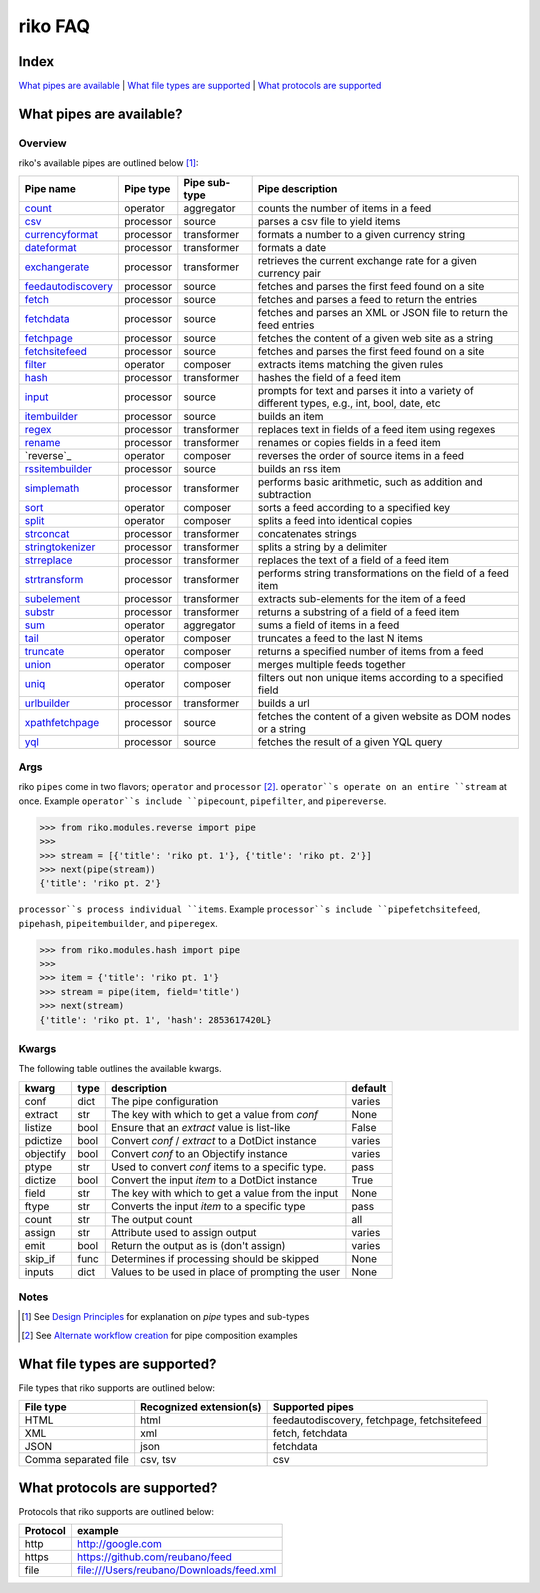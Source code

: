 riko FAQ
========

Index
-----

`What pipes are available`_ | `What file types are supported`_ | `What protocols are supported`_


What pipes are available?
-------------------------

Overview
^^^^^^^^

riko's available pipes are outlined below [#]_:

+----------------------+-----------+---------------+----------------------------------------------------------------------------------------------+
| Pipe name            | Pipe type | Pipe sub-type | Pipe description                                                                             |
+======================+===========+===============+==============================================================================================+
| `count`_             | operator  | aggregator    | counts the number of items in a feed                                                         |
+----------------------+-----------+---------------+----------------------------------------------------------------------------------------------+
| `csv`_               | processor | source        | parses a csv file to yield items                                                             |
+----------------------+-----------+---------------+----------------------------------------------------------------------------------------------+
| `currencyformat`_    | processor | transformer   | formats a number to a given currency string                                                  |
+----------------------+-----------+---------------+----------------------------------------------------------------------------------------------+
| `dateformat`_        | processor | transformer   | formats a date                                                                               |
+----------------------+-----------+---------------+----------------------------------------------------------------------------------------------+
| `exchangerate`_      | processor | transformer   | retrieves the current exchange rate for a given currency pair                                |
+----------------------+-----------+---------------+----------------------------------------------------------------------------------------------+
| `feedautodiscovery`_ | processor | source        | fetches and parses the first feed found on a site                                            |
+----------------------+-----------+---------------+----------------------------------------------------------------------------------------------+
| `fetch`_             | processor | source        | fetches and parses a feed to return the entries                                              |
+----------------------+-----------+---------------+----------------------------------------------------------------------------------------------+
| `fetchdata`_         | processor | source        | fetches and parses an XML or JSON file to return the feed entries                            |
+----------------------+-----------+---------------+----------------------------------------------------------------------------------------------+
| `fetchpage`_         | processor | source        | fetches the content of a given web site as a string                                          |
+----------------------+-----------+---------------+----------------------------------------------------------------------------------------------+
| `fetchsitefeed`_     | processor | source        | fetches and parses the first feed found on a site                                            |
+----------------------+-----------+---------------+----------------------------------------------------------------------------------------------+
| `filter`_            | operator  | composer      | extracts items matching the given rules                                                      |
+----------------------+-----------+---------------+----------------------------------------------------------------------------------------------+
| `hash`_              | processor | transformer   | hashes the field of a feed item                                                              |
+----------------------+-----------+---------------+----------------------------------------------------------------------------------------------+
| `input`_             | processor | source        | prompts for text and parses it into a variety of different types, e.g., int, bool, date, etc |
+----------------------+-----------+---------------+----------------------------------------------------------------------------------------------+
| `itembuilder`_       | processor | source        | builds an item                                                                               |
+----------------------+-----------+---------------+----------------------------------------------------------------------------------------------+
| `regex`_             | processor | transformer   | replaces text in fields of a feed item using regexes                                         |
+----------------------+-----------+---------------+----------------------------------------------------------------------------------------------+
| `rename`_            | processor | transformer   | renames or copies fields in a feed item                                                      |
+----------------------+-----------+---------------+----------------------------------------------------------------------------------------------+
| `reverse`_           | operator  | composer      | reverses the order of source items in a feed                                                 |
+----------------------+-----------+---------------+----------------------------------------------------------------------------------------------+
| `rssitembuilder`_    | processor | source        | builds an rss item                                                                           |
+----------------------+-----------+---------------+----------------------------------------------------------------------------------------------+
| `simplemath`_        | processor | transformer   | performs basic arithmetic, such as addition and subtraction                                  |
+----------------------+-----------+---------------+----------------------------------------------------------------------------------------------+
| `sort`_              | operator  | composer      | sorts a feed according to a specified key                                                    |
+----------------------+-----------+---------------+----------------------------------------------------------------------------------------------+
| `split`_             | operator  | composer      | splits a feed into identical copies                                                          |
+----------------------+-----------+---------------+----------------------------------------------------------------------------------------------+
| `strconcat`_         | processor | transformer   | concatenates strings                                                                         |
+----------------------+-----------+---------------+----------------------------------------------------------------------------------------------+
| `stringtokenizer`_   | processor | transformer   | splits a string by a delimiter                                                               |
+----------------------+-----------+---------------+----------------------------------------------------------------------------------------------+
| `strreplace`_        | processor | transformer   | replaces the text of a field of a feed item                                                  |
+----------------------+-----------+---------------+----------------------------------------------------------------------------------------------+
| `strtransform`_      | processor | transformer   | performs string transformations on the field of a feed item                                  |
+----------------------+-----------+---------------+----------------------------------------------------------------------------------------------+
| `subelement`_        | processor | transformer   | extracts sub-elements for the item of a feed                                                 |
+----------------------+-----------+---------------+----------------------------------------------------------------------------------------------+
| `substr`_            | processor | transformer   | returns a substring of a field of a feed item                                                |
+----------------------+-----------+---------------+----------------------------------------------------------------------------------------------+
| `sum`_               | operator  | aggregator    | sums a field of items in a feed                                                              |
+----------------------+-----------+---------------+----------------------------------------------------------------------------------------------+
| `tail`_              | operator  | composer      | truncates a feed to the last N items                                                         |
+----------------------+-----------+---------------+----------------------------------------------------------------------------------------------+
| `truncate`_          | operator  | composer      | returns a specified number of items from a feed                                              |
+----------------------+-----------+---------------+----------------------------------------------------------------------------------------------+
| `union`_             | operator  | composer      | merges multiple feeds together                                                               |
+----------------------+-----------+---------------+----------------------------------------------------------------------------------------------+
| `uniq`_              | operator  | composer      | filters out non unique items according to a specified field                                  |
+----------------------+-----------+---------------+----------------------------------------------------------------------------------------------+
| `urlbuilder`_        | processor | transformer   | builds a url                                                                                 |
+----------------------+-----------+---------------+----------------------------------------------------------------------------------------------+
| `xpathfetchpage`_    | processor | source        | fetches the content of a given website as DOM nodes or a string                              |
+----------------------+-----------+---------------+----------------------------------------------------------------------------------------------+
| `yql`_               | processor | source        | fetches the result of a given YQL query                                                      |
+----------------------+-----------+---------------+----------------------------------------------------------------------------------------------+

Args
^^^^

riko ``pipes`` come in two flavors; ``operator`` and ``processor`` [#]_.
``operator``s operate on an entire ``stream`` at once. Example ``operator``s include ``pipecount``, ``pipefilter``,
and ``pipereverse``.

.. code-block:: python

    >>> from riko.modules.reverse import pipe
    >>>
    >>> stream = [{'title': 'riko pt. 1'}, {'title': 'riko pt. 2'}]
    >>> next(pipe(stream))
    {'title': 'riko pt. 2'}

``processor``s process individual ``items``. Example ``processor``s include
``pipefetchsitefeed``, ``pipehash``, ``pipeitembuilder``, and ``piperegex``.

.. code-block:: python

    >>> from riko.modules.hash import pipe
    >>>
    >>> item = {'title': 'riko pt. 1'}
    >>> stream = pipe(item, field='title')
    >>> next(stream)
    {'title': 'riko pt. 1', 'hash': 2853617420L}

Kwargs
^^^^^^

The following table outlines the available kwargs.

==========  ====  ================================================  =======
kwarg       type  description                                       default
==========  ====  ================================================  =======
conf        dict  The pipe configuration                            varies
extract     str   The key with which to get a value from `conf`     None
listize     bool  Ensure that an `extract` value is list-like       False
pdictize    bool  Convert `conf` / `extract` to a DotDict instance  varies
objectify   bool  Convert `conf` to an Objectify instance           varies
ptype       str   Used to convert `conf` items to a specific type.  pass
dictize     bool  Convert the input `item` to a DotDict instance    True
field       str   The key with which to get a value from the input  None
ftype       str   Converts the input `item` to a specific type      pass
count       str   The output count                                  all
assign      str   Attribute used to assign output                   varies
emit        bool  Return the output as is (don't assign)            varies
skip_if     func  Determines if processing should be skipped        None
inputs      dict  Values to be used in place of prompting the user  None
==========  ====  ================================================  =======

Notes
^^^^^

.. [#] See `Design Principles`_ for explanation on `pipe` types and sub-types
.. [#] See `Alternate workflow creation`_ for pipe composition examples

What file types are supported?
------------------------------

File types that riko supports are outlined below:

====================  =======================  ===========================================
File type             Recognized extension(s)  Supported pipes
====================  =======================  ===========================================
HTML                  html                     feedautodiscovery, fetchpage, fetchsitefeed
XML                   xml                      fetch, fetchdata
JSON                  json                     fetchdata
Comma separated file  csv, tsv                 csv
====================  =======================  ===========================================

What protocols are supported?
-----------------------------

Protocols that riko supports are outlined below:

========  =========================================
Protocol  example
========  =========================================
http      http://google.com
https     https://github.com/reubano/feed
file      file:///Users/reubano/Downloads/feed.xml
========  =========================================

.. _What pipes are available: #what-pipes-are-available
.. _What file types are supported: #what-file-types-are-supported
.. _What protocols are supported: #what-protocols-are-supported
.. _Design Principles: https://github.com/nerevu/riko/blob/master/README.rst#design-principles
.. _Alternate workflow creation: https://github.com/nerevu/riko/blob/master/docs/COOKBOOK.rst#synchronous-processing

.. _split: https://github.com/nerevu/riko/blob/master/riko/modules/split.py
.. _count: https://github.com/nerevu/riko/blob/master/riko/modules/count.py
.. _csv: https://github.com/nerevu/riko/blob/master/riko/modules/csv.py
.. _currencyformat: https://github.com/nerevu/riko/blob/master/riko/modules/currencyformat.py
.. _dateformat: https://github.com/nerevu/riko/blob/master/riko/modules/dateformat.py
.. _exchangerate: https://github.com/nerevu/riko/blob/master/riko/modules/exchangerate.py
.. _feedautodiscovery: https://github.com/nerevu/riko/blob/master/riko/modules/feedautodiscovery.py
.. _fetch: https://github.com/nerevu/riko/blob/master/riko/modules/fetch.py
.. _fetchdata: https://github.com/nerevu/riko/blob/master/riko/modules/fetchdata.py
.. _fetchpage: https://github.com/nerevu/riko/blob/master/riko/modules/fetchpage.py
.. _fetchsitefeed: https://github.com/nerevu/riko/blob/master/riko/modules/fetchsitefeed.py
.. _filter: https://github.com/nerevu/riko/blob/master/riko/modules/filter.py
.. _hash: https://github.com/nerevu/riko/blob/master/riko/modules/hash.py
.. _input: https://github.com/nerevu/riko/blob/master/riko/modules/input.py
.. _itembuilder: https://github.com/nerevu/riko/blob/master/riko/modules/itembuilder.py
.. _regex: https://github.com/nerevu/riko/blob/master/riko/modules/regex.py
.. _rename: https://github.com/nerevu/riko/blob/master/riko/modules/rename.py
.. _rssitembuilder: https://github.com/nerevu/riko/blob/master/riko/modules/rssitembuilder.py
.. _simplemath: https://github.com/nerevu/riko/blob/master/riko/modules/simplemath.py
.. _sort: https://github.com/nerevu/riko/blob/master/riko/modules/sort.py
.. _split: https://github.com/nerevu/riko/blob/master/riko/modules/split.py
.. _strconcat: https://github.com/nerevu/riko/blob/master/riko/modules/strconcat.py
.. _stringtokenizer: https://github.com/nerevu/riko/blob/master/riko/modules/stringtokenizer.py
.. _strreplace: https://github.com/nerevu/riko/blob/master/riko/modules/strreplace.py
.. _strtransform: https://github.com/nerevu/riko/blob/master/riko/modules/strtransform.py
.. _subelement: https://github.com/nerevu/riko/blob/master/riko/modules/subelement.py
.. _substr: https://github.com/nerevu/riko/blob/master/riko/modules/substr.py
.. _sum: https://github.com/nerevu/riko/blob/master/riko/modules/sum.py
.. _tail: https://github.com/nerevu/riko/blob/master/riko/modules/tail.py
.. _truncate: https://github.com/nerevu/riko/blob/master/riko/modules/truncate.py
.. _union: https://github.com/nerevu/riko/blob/master/riko/modules/union.py
.. _uniq: https://github.com/nerevu/riko/blob/master/riko/modules/uniq.py
.. _urlbuilder: https://github.com/nerevu/riko/blob/master/riko/modules/urlbuilder.py
.. _xpathfetchpage: https://github.com/nerevu/riko/blob/master/riko/modules/xpathfetchpage.py
.. _yql: https://github.com/nerevu/riko/blob/master/riko/modules/yql.py
